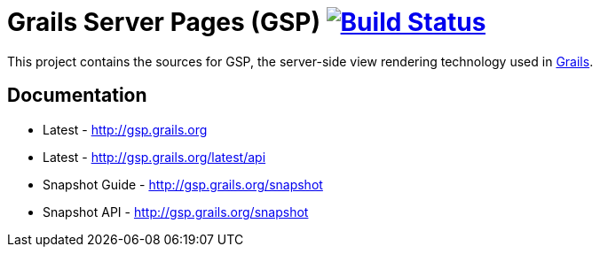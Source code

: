 = Grails Server Pages (GSP) image:https://travis-ci.org/grails/grails-gsp.svg?branch=master["Build Status", link="https://travis-ci.org/grails/grails-gsp"]

This project contains the sources for GSP, the server-side view rendering technology used in http://grails.org[Grails].

== Documentation

* Latest - http://gsp.grails.org
* Latest - http://gsp.grails.org/latest/api


* Snapshot Guide - http://gsp.grails.org/snapshot
* Snapshot API - http://gsp.grails.org/snapshot
